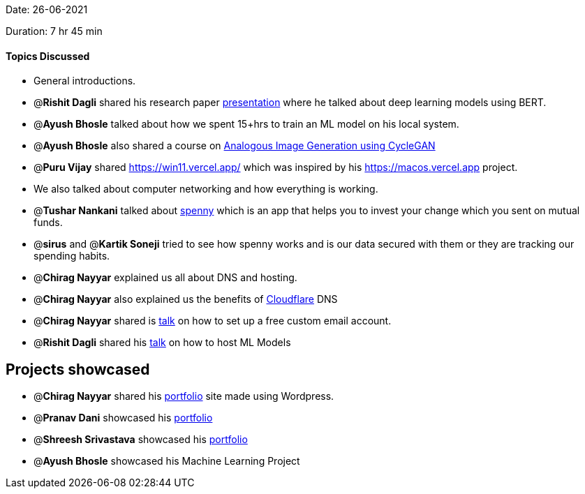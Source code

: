 Date: 26-06-2021

Duration: 7 hr 45 min 

==== Topics Discussed

* General introductions.
* @*Rishit Dagli* shared his research paper https://www.youtube.com/watch?v=hWGcAgA0xFA[presentation] where he talked about deep learning models using BERT.
* @*Ayush Bhosle* talked about how we spent 15+hrs to train an ML model on his local system.
* @*Ayush Bhosle* also shared a course on https://courses.nvidia.com/courses/course-v1:DLI+L-GX-04+V1/about[Analogous Image Generation using CycleGAN]
* @*Puru Vijay* shared https://win11.vercel.app/ which was inspired by his https://macos.vercel.app project.
* We also talked about computer networking and how everything is working.
* @*Tushar Nankani* talked about https://spennyapp.com/[spenny] which is an app that helps you to invest your change which you sent on mutual funds.
* @*sirus* and @*Kartik Soneji* tried to see how spenny works and is our data secured with them or they are tracking our spending habits.
* @*Chirag Nayyar* explained us all about DNS and hosting.
* @*Chirag Nayyar* also explained us the benefits of https://www.cloudflare.com/en-gb[Cloudflare] DNS
* @*Chirag Nayyar* shared is https://www.youtube.com/watch?v=HE9JP5-BdBg[talk] on how to set up a free custom email account.
* @*Rishit Dagli* shared his https://www.youtube.com/watch?v=LTtgaJLo378&t=7624s[talk] on how to host ML Models



== Projects showcased

* @*Chirag Nayyar* shared his link:chiragnayyar.com[portfolio] site made using Wordpress.
* @*Pranav Dani* showcased his https://pranavdani.github.io[portfolio]
* @*Shreesh Srivastava* showcased his https://neo945.github.io/Portfolio[portfolio]
* @*Ayush Bhosle* showcased his Machine Learning Project


